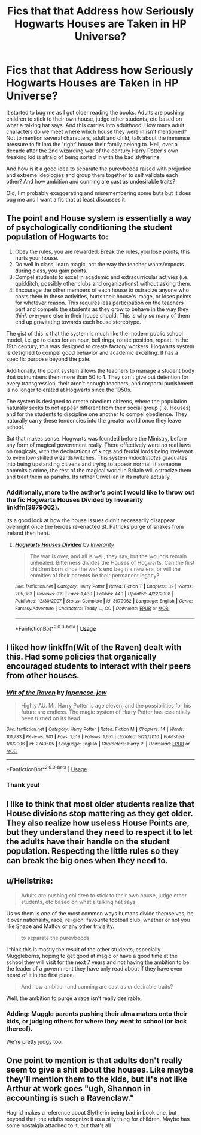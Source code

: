 #+TITLE: Fics that that Address how Seriously Hogwarts Houses are Taken in HP Universe?

* Fics that that Address how Seriously Hogwarts Houses are Taken in HP Universe?
:PROPERTIES:
:Author: IndigoInsane
:Score: 34
:DateUnix: 1528483290.0
:DateShort: 2018-Jun-08
:END:
It started to bug me as I got older reading the books. Adults are pushing children to stick to their own house, judge other students, etc based on what a talking hat says. And this carries into adulthood! How many adult characters do we meet where which house they were in isn't mentioned? Not to mention several characters, adult and child, talk about the immense pressure to fit into the 'right' house their family belong to. Hell, over a decade after the 2nd wizarding war of the century Harry Potter's own freaking kid is afraid of being sorted in with the bad slytherins.

And how is it a good idea to separate the purevboods raised with prejudice and extreme ideologies and group them together to self validate each other? And how ambition and cunning are cast as undesirable traits?

Old, I'm probably exaggerating and misremembering some buts but it does bug me and I want a fic that at least discusses it.


** The point and House system is essentially a way of psychologically conditioning the student population of Hogwarts to:

1. Obey the rules, you are rewarded. Break the rules, you lose points, this hurts your house.
2. Do well in class, learn magic, act the way the teacher wants/expects during class, you gain points.
3. Compel students to excel in academic and extracurricular activies (i.e. quidditch, possibly other clubs and organizations) without asking them.
4. Encourage the other members of each house to ostracize anyone who costs them in these activities, hurts their house's image, or loses points for whatever reason. This requires less participation on the teachers part and compels the students as they grow to behave in the way they /think/ everyone else in their house should. This is why so many of them end up gravitating towards each house stereotype.

The gist of this is that the system is much like the modern public school model, i.e. go to class for an hour, bell rings, rotate position, repeat. In the 19th century, this was designed to create factory workers. Hogwarts system is designed to compel good behavior and academic excelling. It has a specific purpose beyond the pale.

Additionally, the point system allows the teachers to manage a student body that outnumbers them more than 50 to 1. They can't give out detention for every transgression, their aren't enough teachers, and corporal punishment is no longer tolerated at Hogwarts since the 1950s.

The system is designed to create obedient citizens, where the population naturally seeks to not appear different from their social group (i.e. Houses) and for the students to discipline one another to compel obedience. They naturally carry these tendencies into the greater world once they leave school.

But that makes sense. Hogwarts was founded before the Ministry, before any form of magical government really. There effectively were no real laws on magicals, with the declarations of kings and feudal lords being irrelevant to even low-skilled wizards/witches. This system /indoctrinates/ graduates into being upstanding citizens and trying to appear normal: if someone commits a crime, the rest of the magical world in Britain will ostracize them and treat them as pariahs. Its rather Orwellian in its nature actually.
:PROPERTIES:
:Author: XeshTrill
:Score: 36
:DateUnix: 1528494558.0
:DateShort: 2018-Jun-09
:END:

*** Additionally, more to the author's point I would like to throw out the fic Hogwarts Houses Divided by Inverarity linkffn(3979062).

Its a good look at how the house issues didn't necessarily disappear overnight once the heroes re-enacted St. Patricks purge of snakes from Ireland (heh heh).
:PROPERTIES:
:Author: XeshTrill
:Score: 12
:DateUnix: 1528498649.0
:DateShort: 2018-Jun-09
:END:

**** [[https://www.fanfiction.net/s/3979062/1/][*/Hogwarts Houses Divided/*]] by [[https://www.fanfiction.net/u/1374917/Inverarity][/Inverarity/]]

#+begin_quote
  The war is over, and all is well, they say, but the wounds remain unhealed. Bitterness divides the Houses of Hogwarts. Can the first children born since the war's end begin a new era, or will the enmities of their parents be their permanent legacy?
#+end_quote

^{/Site/:} ^{fanfiction.net} ^{*|*} ^{/Category/:} ^{Harry} ^{Potter} ^{*|*} ^{/Rated/:} ^{Fiction} ^{T} ^{*|*} ^{/Chapters/:} ^{32} ^{*|*} ^{/Words/:} ^{205,083} ^{*|*} ^{/Reviews/:} ^{919} ^{*|*} ^{/Favs/:} ^{1,430} ^{*|*} ^{/Follows/:} ^{440} ^{*|*} ^{/Updated/:} ^{4/22/2008} ^{*|*} ^{/Published/:} ^{12/30/2007} ^{*|*} ^{/Status/:} ^{Complete} ^{*|*} ^{/id/:} ^{3979062} ^{*|*} ^{/Language/:} ^{English} ^{*|*} ^{/Genre/:} ^{Fantasy/Adventure} ^{*|*} ^{/Characters/:} ^{Teddy} ^{L.,} ^{OC} ^{*|*} ^{/Download/:} ^{[[http://www.ff2ebook.com/old/ffn-bot/index.php?id=3979062&source=ff&filetype=epub][EPUB]]} ^{or} ^{[[http://www.ff2ebook.com/old/ffn-bot/index.php?id=3979062&source=ff&filetype=mobi][MOBI]]}

--------------

*FanfictionBot*^{2.0.0-beta} | [[https://github.com/tusing/reddit-ffn-bot/wiki/Usage][Usage]]
:PROPERTIES:
:Author: FanfictionBot
:Score: 2
:DateUnix: 1528498668.0
:DateShort: 2018-Jun-09
:END:


** I liked how linkffn(Wit of the Raven) dealt with this. Had some policies that organically encouraged students to interact with their peers from other houses.
:PROPERTIES:
:Author: gfe98
:Score: 7
:DateUnix: 1528503045.0
:DateShort: 2018-Jun-09
:END:

*** [[https://www.fanfiction.net/s/2740505/1/][*/Wit of the Raven/*]] by [[https://www.fanfiction.net/u/560600/japanese-jew][/japanese-jew/]]

#+begin_quote
  Highly AU. Mr. Harry Potter is age eleven, and the possibilities for his future are endless. The magic system of Harry Potter has essentially been turned on its head.
#+end_quote

^{/Site/:} ^{fanfiction.net} ^{*|*} ^{/Category/:} ^{Harry} ^{Potter} ^{*|*} ^{/Rated/:} ^{Fiction} ^{M} ^{*|*} ^{/Chapters/:} ^{14} ^{*|*} ^{/Words/:} ^{101,733} ^{*|*} ^{/Reviews/:} ^{901} ^{*|*} ^{/Favs/:} ^{1,519} ^{*|*} ^{/Follows/:} ^{1,651} ^{*|*} ^{/Updated/:} ^{5/22/2010} ^{*|*} ^{/Published/:} ^{1/6/2006} ^{*|*} ^{/id/:} ^{2740505} ^{*|*} ^{/Language/:} ^{English} ^{*|*} ^{/Characters/:} ^{Harry} ^{P.} ^{*|*} ^{/Download/:} ^{[[http://www.ff2ebook.com/old/ffn-bot/index.php?id=2740505&source=ff&filetype=epub][EPUB]]} ^{or} ^{[[http://www.ff2ebook.com/old/ffn-bot/index.php?id=2740505&source=ff&filetype=mobi][MOBI]]}

--------------

*FanfictionBot*^{2.0.0-beta} | [[https://github.com/tusing/reddit-ffn-bot/wiki/Usage][Usage]]
:PROPERTIES:
:Author: FanfictionBot
:Score: 5
:DateUnix: 1528503063.0
:DateShort: 2018-Jun-09
:END:


*** Thank you!
:PROPERTIES:
:Author: IndigoInsane
:Score: 2
:DateUnix: 1528505708.0
:DateShort: 2018-Jun-09
:END:


** I like to think that most older students realize that House divisions stop mattering as they get older. They also realize how useless House Points are, but they understand they need to respect it to let the adults have their handle on the student population. Respecting the little rules so they can break the big ones when they need to.
:PROPERTIES:
:Author: Averant
:Score: 3
:DateUnix: 1528491983.0
:DateShort: 2018-Jun-09
:END:


** u/Hellstrike:
#+begin_quote
  Adults are pushing children to stick to their own house, judge other students, etc based on what a talking hat says
#+end_quote

Us vs them is one of the most common ways humans divide themselves, be it over nationality, race, religion, favourite football club, whether or not you like Snape and Malfoy or any other triviality.

#+begin_quote
  to separate the purevboods
#+end_quote

I think this is mostly the result of the other students, especially Muggleborns, hoping to get good at magic or have a good time at the school they will visit for the next 7 years and not having the ambition to be the leader of a government they have only read about if they have even heard of it in the first place.

#+begin_quote
  And how ambition and cunning are cast as undesirable traits?
#+end_quote

Well, the ambition to purge a race isn't really desirable.
:PROPERTIES:
:Author: Hellstrike
:Score: 9
:DateUnix: 1528489571.0
:DateShort: 2018-Jun-09
:END:

*** Adding: Muggle parents pushing their alma maters onto their kids, or judging others for where they went to school (or lack thereof).

We're pretty judgy too.
:PROPERTIES:
:Author: Emerald_and_Bronze
:Score: 12
:DateUnix: 1528491395.0
:DateShort: 2018-Jun-09
:END:


** One point to mention is that adults don't really seem to give a shit about the houses. Like maybe they'll mention them to the kids, but it's not like Arthur at work goes "ugh, Shannon in accounting is such a Ravenclaw."

Hagrid makes a reference about Slytherin being bad in book one, but beyond that, the adults recognize it as a silly thing for children. Maybe has some nostalgia attached to it, but that's all
:PROPERTIES:
:Author: beetnemesis
:Score: 1
:DateUnix: 1528563436.0
:DateShort: 2018-Jun-09
:END:
